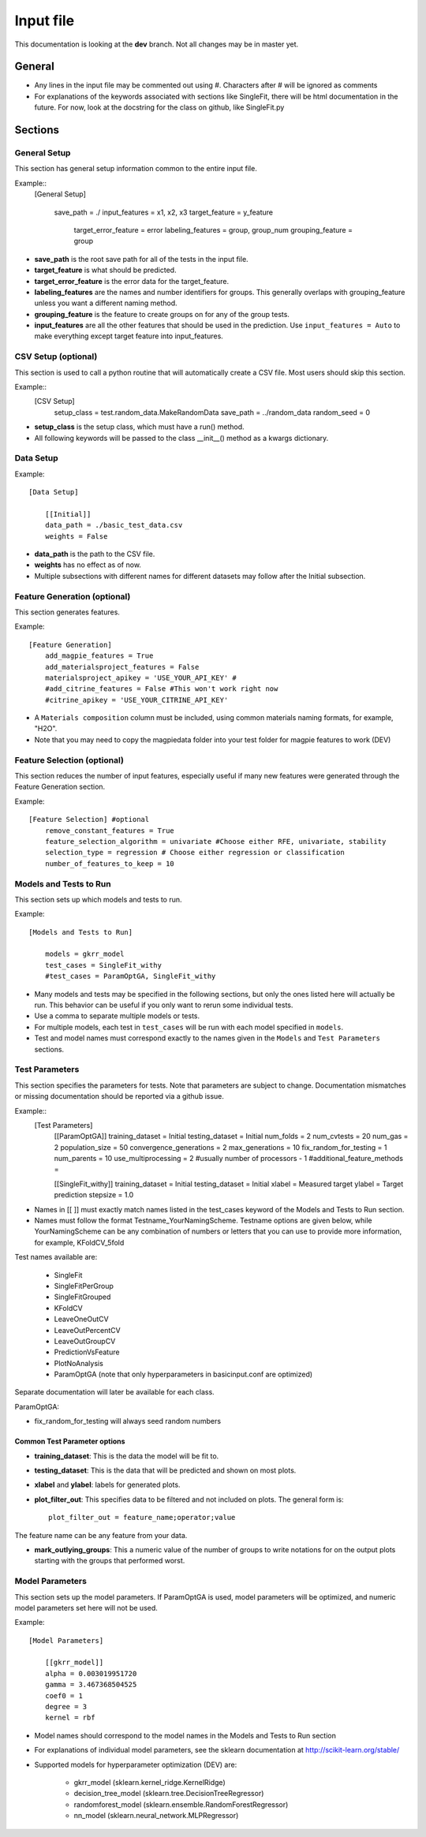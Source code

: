 #####################
Input file 
#####################
This documentation is looking at the **dev** branch. Not all changes may be in master yet.

********
General
********

* Any lines in the input file may be commented out using #. Characters after # will be ignored as comments

* For explanations of the keywords associated with sections like SingleFit, there will be html documentation in the future. For now, look at the docstring for the class on github, like SingleFit.py

*********
Sections
*********

================
General Setup
================
This section has general setup information common to the entire input file.

Example::
    [General Setup]
     
        save_path = ./
        input_features = x1, x2, x3
        target_feature = y_feature
                target_error_feature = error
                labeling_features = group, group_num
                grouping_feature = group

* **save_path** is the root save path for all of the tests in the input file.

* **target_feature** is what should be predicted.
 
* **target_error_feature** is the error data for the target_feature.
 
* **labeling_features** are the names and number identifiers for groups. This generally overlaps with grouping_feature unless you want a different naming method.
 
* **grouping_feature** is the feature to create groups on for any of the group tests.
 
* **input_features** are all the other features that should be used in the prediction. Use ``input_features = Auto`` to make everything except target feature into input_features.

======================
CSV Setup (optional)
======================
This section is used to call a python routine that will automatically create a CSV file. Most users should skip this section.

Example::
    [CSV Setup]
        setup_class = test.random_data.MakeRandomData
        save_path = ../random_data
        random_seed = 0

* **setup_class** is the setup class, which must have a run() method.

* All following keywords will be passed to the class __init__() method as a kwargs dictionary.

===============
Data Setup
===============
Example::

    [Data Setup]
     
        [[Initial]]
        data_path = ./basic_test_data.csv
        weights = False

* **data_path** is the path to the CSV file.

* **weights** has no effect as of now.

* Multiple subsections with different names for different datasets may follow after the Initial subsection.

================================
Feature Generation (optional)
================================
This section generates features. 

Example::

    [Feature Generation]
        add_magpie_features = True
        add_materialsproject_features = False
        materialsproject_apikey = 'USE_YOUR_API_KEY' # 
        #add_citrine_features = False #This won't work right now
        #citrine_apikey = 'USE_YOUR_CITRINE_API_KEY'

* A ``Materials composition`` column must be included, using common materials naming formats, for example, "H2O".

* Note that you may need to copy the magpiedata folder into your test folder for magpie features to work (DEV)

===============================
Feature Selection (optional)
===============================
This section reduces the number of input features, especially useful if many new features were generated through the Feature Generation section.

Example::

    [Feature Selection] #optional
        remove_constant_features = True
        feature_selection_algorithm = univariate #Choose either RFE, univariate, stability
        selection_type = regression # Choose either regression or classification
        number_of_features_to_keep = 10

==========================
Models and Tests to Run
==========================
This section sets up which models and tests to run.

Example::

    [Models and Tests to Run]
     
        models = gkrr_model
        test_cases = SingleFit_withy
        #test_cases = ParamOptGA, SingleFit_withy

* Many models and tests may be specified in the following sections, but only the ones listed here will actually be run. This behavior can be useful if you only want to rerun some individual tests.

* Use a comma to separate multiple models or tests. 

* For multiple models, each test in ``test_cases`` will be run with each model specified in ``models``.

* Test and model names must correspond exactly to the names given in the ``Models`` and ``Test Parameters`` sections.

================================
Test Parameters
================================
This section specifies the parameters for tests.
Note that parameters are subject to change. Documentation mismatches or missing documentation should be reported via a github issue.

Example::
    [Test Parameters]
        [[ParamOptGA]]
        training_dataset = Initial
        testing_dataset = Initial
        num_folds = 2
        num_cvtests = 20
        num_gas = 2
        population_size = 50
        convergence_generations = 2
        max_generations = 10
        fix_random_for_testing = 1
        num_parents = 10
        use_multiprocessing = 2 #usually number of processors - 1
        #additional_feature_methods =
     
        [[SingleFit_withy]]
        training_dataset = Initial
        testing_dataset  = Initial
        xlabel = Measured target
        ylabel = Target prediction
        stepsize = 1.0

* Names in [[ ]] must exactly match names listed in the test_cases keyword of the Models and Tests to Run section. 

* Names must follow the format Testname_YourNamingScheme. Testname options are given below, while YourNamingScheme can be any combination of numbers or letters that you can use to provide more information, for example, KFoldCV_5fold

Test names available are:

    *   SingleFit
    *   SingleFitPerGroup
    *   SingleFitGrouped
    *   KFoldCV
    *   LeaveOneOutCV
    *   LeaveOutPercentCV
    *   LeaveOutGroupCV
    *   PredictionVsFeature
    *   PlotNoAnalysis
    *   ParamOptGA (note that only hyperparameters in basicinput.conf are optimized)

Separate documentation will later be available for each class.
 
ParamOptGA:

* fix_random_for_testing will always seed random numbers

-------------------------------
Common Test Parameter options
-------------------------------

* **training_dataset**: This is the data the model will be fit to.

* **testing_dataset**: This is the data that will be predicted and shown on most plots.
 
* **xlabel** and **ylabel**: labels for generated plots. 
 
* **plot_filter_out**: This specifies data to be filtered and not included on plots. The general form is::

    plot_filter_out = feature_name;operator;value

The feature name can be any feature from your data.
 
* **mark_outlying_groups**: This a numeric value of the number of groups to write notations for on the output plots starting with the groups that performed worst.

=========================
Model Parameters
=========================
This section sets up the model parameters. If ParamOptGA is used, model parameters will be optimized, and numeric model parameters set here will not be used.

Example::

    [Model Parameters]
     
        [[gkrr_model]]
        alpha = 0.003019951720
        gamma = 3.467368504525
        coef0 = 1
        degree = 3
        kernel = rbf

* Model names should correspond to the model names in the Models and Tests to Run section

* For explanations of individual model parameters, see the sklearn documentation at http://scikit-learn.org/stable/

* Supported models for hyperparameter optimization (DEV) are:

    * gkrr_model (sklearn.kernel_ridge.KernelRidge)
    
    * decision_tree_model (sklearn.tree.DecisionTreeRegressor)

    * randomforest_model (sklearn.ensemble.RandomForestRegressor)

    * nn_model (sklearn.neural_network.MLPRegressor)
